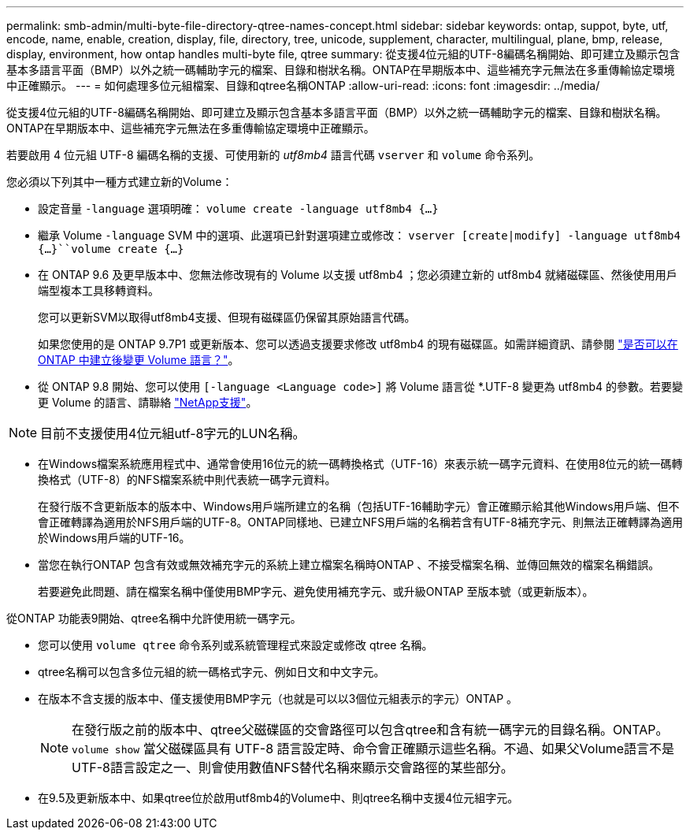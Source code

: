 ---
permalink: smb-admin/multi-byte-file-directory-qtree-names-concept.html 
sidebar: sidebar 
keywords: ontap, suppot, byte, utf, encode, name, enable, creation, display, file, directory, tree, unicode, supplement, character, multilingual, plane, bmp, release, display, environment, how ontap handles multi-byte file, qtree 
summary: 從支援4位元組的UTF-8編碼名稱開始、即可建立及顯示包含基本多語言平面（BMP）以外之統一碼輔助字元的檔案、目錄和樹狀名稱。ONTAP在早期版本中、這些補充字元無法在多重傳輸協定環境中正確顯示。 
---
= 如何處理多位元組檔案、目錄和qtree名稱ONTAP
:allow-uri-read: 
:icons: font
:imagesdir: ../media/


[role="lead"]
從支援4位元組的UTF-8編碼名稱開始、即可建立及顯示包含基本多語言平面（BMP）以外之統一碼輔助字元的檔案、目錄和樹狀名稱。ONTAP在早期版本中、這些補充字元無法在多重傳輸協定環境中正確顯示。

若要啟用 4 位元組 UTF-8 編碼名稱的支援、可使用新的 _utf8mb4_ 語言代碼 `vserver` 和 `volume` 命令系列。

您必須以下列其中一種方式建立新的Volume：

* 設定音量 `-language` 選項明確： `volume create -language utf8mb4 {…}`
* 繼承 Volume `-language` SVM 中的選項、此選項已針對選項建立或修改： `vserver [create|modify] -language utf8mb4 {…}``volume create {…}`
* 在 ONTAP 9.6 及更早版本中、您無法修改現有的 Volume 以支援 utf8mb4 ；您必須建立新的 utf8mb4 就緒磁碟區、然後使用用戶端型複本工具移轉資料。
+
您可以更新SVM以取得utf8mb4支援、但現有磁碟區仍保留其原始語言代碼。

+
如果您使用的是 ONTAP 9.7P1 或更新版本、您可以透過支援要求修改 utf8mb4 的現有磁碟區。如需詳細資訊、請參閱 link:https://kb.netapp.com/onprem/ontap/da/NAS/Can_the_volume_language_be_changed_after_creation_in_ONTAP["是否可以在 ONTAP 中建立後變更 Volume 語言？"^]。



* 從 ONTAP 9.8 開始、您可以使用 `[-language <Language code>]` 將 Volume 語言從 *.UTF-8 變更為 utf8mb4 的參數。若要變更 Volume 的語言、請聯絡 link:http://mysupport.netapp.com/["NetApp支援"^]。



NOTE: 目前不支援使用4位元組utf-8字元的LUN名稱。

* 在Windows檔案系統應用程式中、通常會使用16位元的統一碼轉換格式（UTF-16）來表示統一碼字元資料、在使用8位元的統一碼轉換格式（UTF-8）的NFS檔案系統中則代表統一碼字元資料。
+
在發行版不含更新版本的版本中、Windows用戶端所建立的名稱（包括UTF-16輔助字元）會正確顯示給其他Windows用戶端、但不會正確轉譯為適用於NFS用戶端的UTF-8。ONTAP同樣地、已建立NFS用戶端的名稱若含有UTF-8補充字元、則無法正確轉譯為適用於Windows用戶端的UTF-16。

* 當您在執行ONTAP 包含有效或無效補充字元的系統上建立檔案名稱時ONTAP 、不接受檔案名稱、並傳回無效的檔案名稱錯誤。
+
若要避免此問題、請在檔案名稱中僅使用BMP字元、避免使用補充字元、或升級ONTAP 至版本號（或更新版本）。



從ONTAP 功能表9開始、qtree名稱中允許使用統一碼字元。

* 您可以使用 `volume qtree` 命令系列或系統管理程式來設定或修改 qtree 名稱。
* qtree名稱可以包含多位元組的統一碼格式字元、例如日文和中文字元。
* 在版本不含支援的版本中、僅支援使用BMP字元（也就是可以以3個位元組表示的字元）ONTAP 。
+

NOTE: 在發行版之前的版本中、qtree父磁碟區的交會路徑可以包含qtree和含有統一碼字元的目錄名稱。ONTAP。 `volume show` 當父磁碟區具有 UTF-8 語言設定時、命令會正確顯示這些名稱。不過、如果父Volume語言不是UTF-8語言設定之一、則會使用數值NFS替代名稱來顯示交會路徑的某些部分。

* 在9.5及更新版本中、如果qtree位於啟用utf8mb4的Volume中、則qtree名稱中支援4位元組字元。

